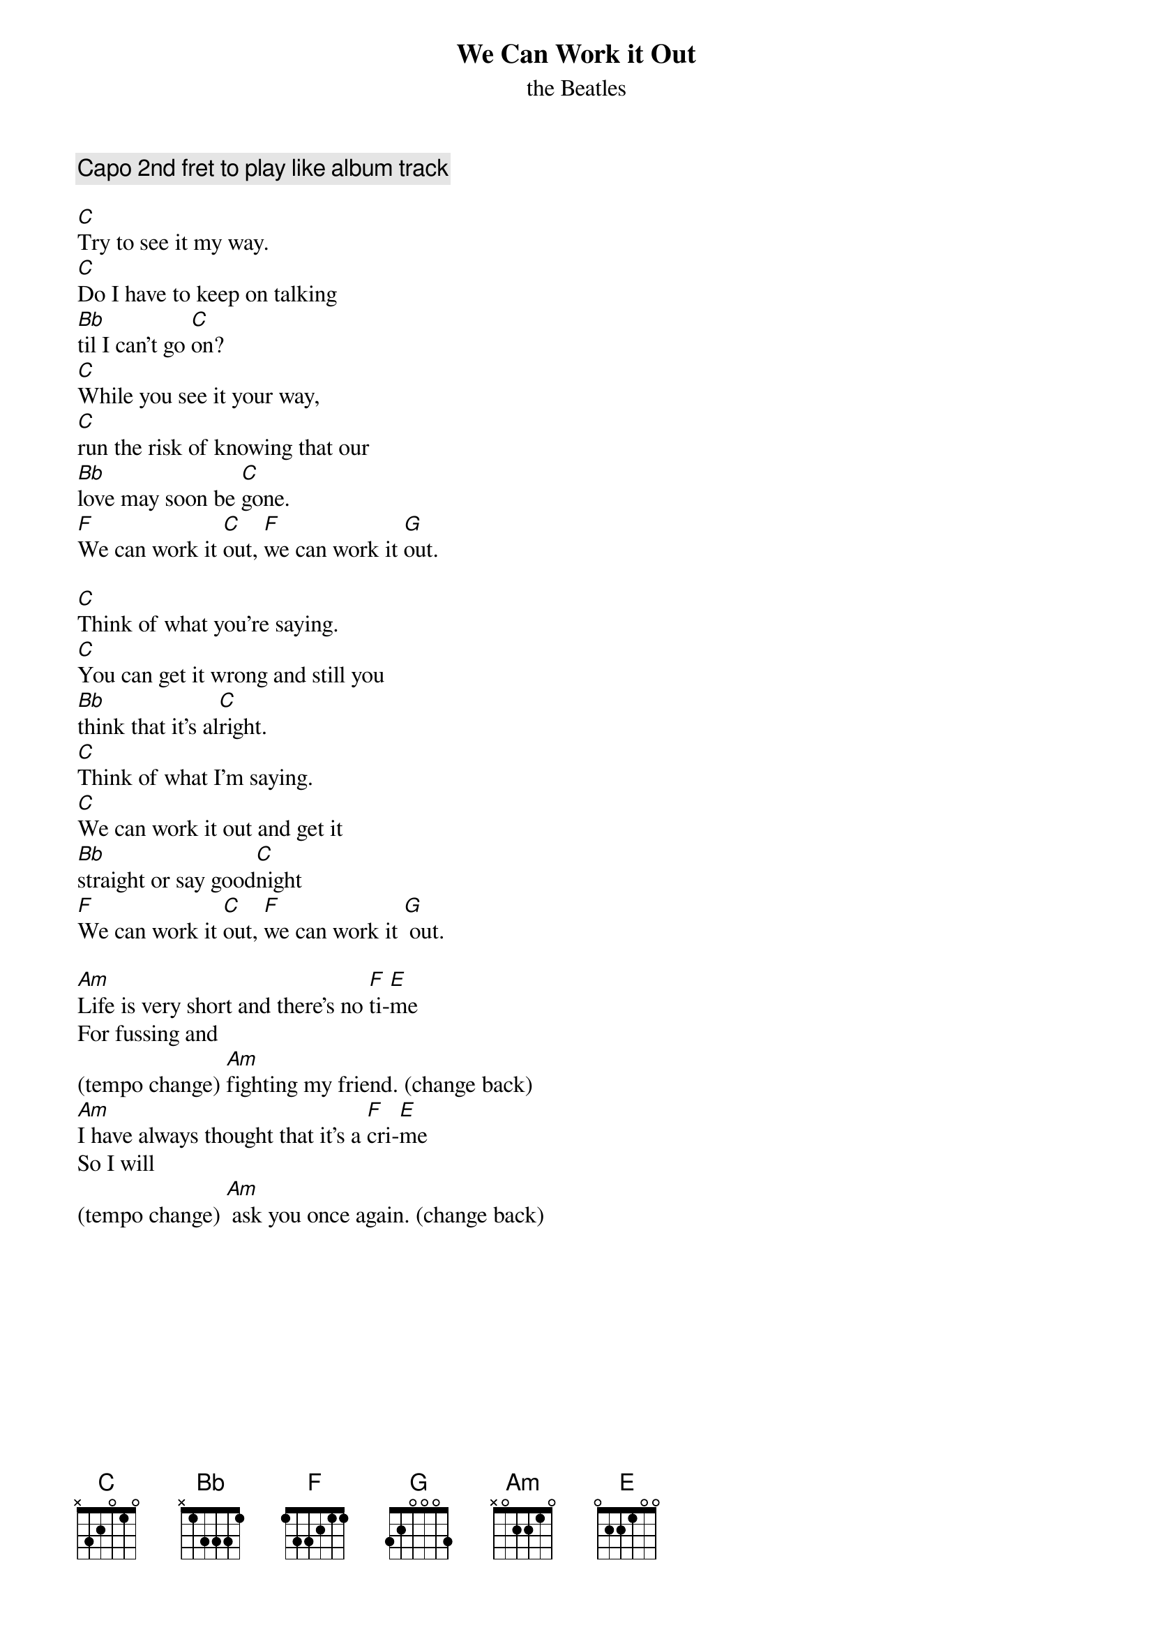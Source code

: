 
{t:We Can Work it Out}
{st:the Beatles}

{comment:Capo 2nd fret to play like album track}

[C]Try to see it my way.
[C]Do I have to keep on talking
[Bb]til I can't go [C]on?
[C]While you see it your way,
[C]run the risk of knowing that our
[Bb]love may soon be [C]gone.
[F]We can work it [C]out, [F]we can work it [G]out.

[C]Think of what you're saying.
[C]You can get it wrong and still you
[Bb]think that it's al[C]right.
[C]Think of what I'm saying.
[C]We can work it out and get it
[Bb]straight or say good[C]night
[F]We can work it [C]out, [F]we can work it [G] out.

[Am]Life is very short and there's no [F]ti-[E]me
For fussing and
(tempo change) [Am]fighting my friend. (change back)
[Am]I have always thought that it's a [F]cri-[E]me
So I will
(tempo change) [Am] ask you once again. (change back)
{colb}
[C]Try to see it my way.
[C]Only time will tell if I am [Bb]right or I am [C]wrong.
[C]While you see it your way,
[C]There's a chance that we might fall
[Bb]apart before too [C]long.
[F]We can work it [C]out, [F]we can work it [G]out.

[Am]Life is very short and there's no [F]ti-[E]me
For fussing and
(tempo change) [Am]fighting my friend. (change back)
[Am]I have always thought that it's a [F]cri-[E]me
So I will
(tempo change) [Am]ask you once again. (change back)

[C]Try to see it my way.
[C]Only time will tell if I am [Bb]right or I am [C]wrong.
[C]While you see it your way,
[C]There's a chance that we might fall
[Bb]apart before too [C]long.
[F]We can work it [C]out, [F]we can work it [G]out.

{comment: accordion over C for outro}

